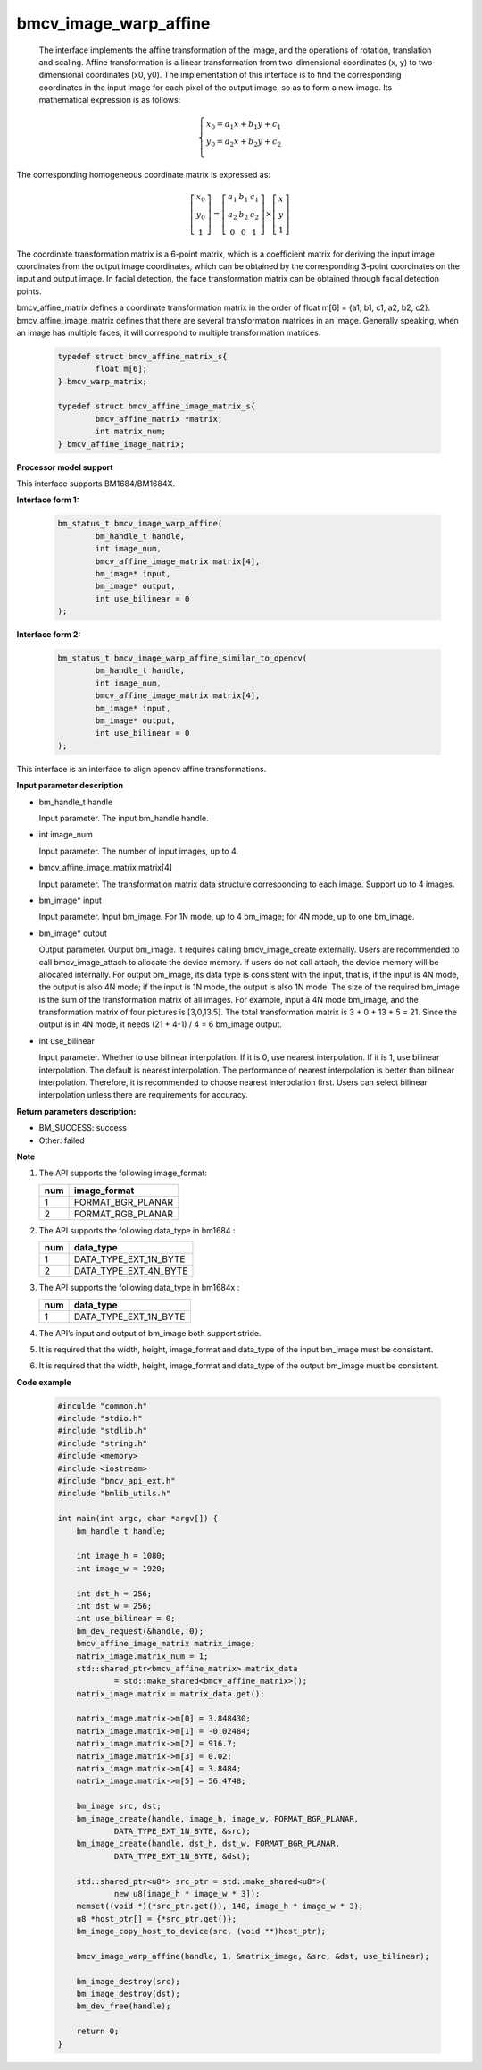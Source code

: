bmcv_image_warp_affine
======================


  The interface implements the affine transformation of the image, and the operations of rotation, translation and scaling. Affine transformation is a linear transformation from two-dimensional coordinates (x, y) to two-dimensional coordinates (x0, y0). The implementation of this interface is to find the corresponding coordinates in the input image for each pixel of the output image, so as to form a new image. Its mathematical expression is as follows:

.. math::

    \left\{
    \begin{array}{c}
    x_0=a_1x+b_1y+c_1 \\
    y_0=a_2x+b_2y+c_2 \\
    \end{array}
    \right.

The corresponding homogeneous coordinate matrix is expressed as:


.. math::

     \left[\begin{matrix} x_0 \\ y_0 \\ 1 \end{matrix} \right]=\left[\begin{matrix} a_1&b_1&c_1 \\ a_2&b_2&c_2 \\ 0&0&1 \end{matrix} \right]\times \left[\begin{matrix} x \\ y \\ 1 \end{matrix} \right]



The coordinate transformation matrix is a 6-point matrix, which is a coefficient matrix for deriving the input image coordinates from the output image coordinates, which can be obtained by the corresponding 3-point coordinates on the input and output image. In facial detection, the face transformation matrix can be obtained through facial detection points.


bmcv_affine_matrix defines a coordinate transformation matrix in the order of float m[6] = {a1, b1, c1, a2, b2, c2}.
bmcv_affine_image_matrix defines that there are several transformation matrices in an image. Generally speaking, when an image has multiple faces, it will correspond to multiple transformation matrices.

    .. code-block:: c

        typedef struct bmcv_affine_matrix_s{
                float m[6];
        } bmcv_warp_matrix;

        typedef struct bmcv_affine_image_matrix_s{
                bmcv_affine_matrix *matrix;
                int matrix_num;
        } bmcv_affine_image_matrix;


**Processor model support**

This interface supports BM1684/BM1684X.


**Interface form 1:**

    .. code-block:: c

        bm_status_t bmcv_image_warp_affine(
                bm_handle_t handle,
                int image_num,
                bmcv_affine_image_matrix matrix[4],
                bm_image* input,
                bm_image* output,
                int use_bilinear = 0
        );

**Interface form 2:**

    .. code-block:: c

        bm_status_t bmcv_image_warp_affine_similar_to_opencv(
                bm_handle_t handle,
                int image_num,
                bmcv_affine_image_matrix matrix[4],
                bm_image* input,
                bm_image* output,
                int use_bilinear = 0
        );
This interface is an interface to align opencv affine transformations.

**Input parameter description**

* bm_handle_t handle

  Input parameter. The input bm_handle handle.

* int image_num

  Input parameter. The number of input images, up to 4.

* bmcv_affine_image_matrix matrix[4]

  Input parameter. The transformation matrix data structure corresponding to each image. Support up to 4 images.

* bm_image\* input

  Input parameter. Input bm_image. For 1N mode, up to 4 bm_image; for 4N mode, up to one bm_image.

* bm_image\* output

  Output parameter. Output bm_image. It requires calling bmcv_image_create externally. Users are recommended to call bmcv_image_attach to allocate the device memory. If users do not call attach, the device memory will be allocated internally. For output bm_image, its data type is consistent with the input, that is, if the input is 4N mode, the output is also 4N mode; if the input is 1N mode, the output is also 1N mode. The size of the required bm_image is the sum of the transformation matrix of all images. For example, input a 4N mode bm_image, and the transformation matrix of four pictures is [3,0,13,5]. The total transformation matrix is 3 + 0 + 13 + 5 = 21. Since the output is in 4N mode, it needs (21 + 4-1) / 4 = 6 bm_image output.

* int use_bilinear

  Input parameter. Whether to use bilinear interpolation. If it is 0, use nearest interpolation. If it is 1, use bilinear interpolation. The default is nearest interpolation. The performance of nearest interpolation is better than bilinear interpolation. Therefore, it is recommended to choose nearest interpolation first. Users can select bilinear interpolation unless there are requirements for accuracy.


**Return parameters description:**

* BM_SUCCESS: success

* Other: failed


**Note**

1. The API supports the following image_format:

   +-----+------------------------+
   | num | image_format           |
   +=====+========================+
   |  1  | FORMAT_BGR_PLANAR      |
   +-----+------------------------+
   |  2  | FORMAT_RGB_PLANAR      |
   +-----+------------------------+

2. The API supports the following data_type in bm1684 :

   +-----+------------------------+
   | num | data_type              |
   +=====+========================+
   |  1  | DATA_TYPE_EXT_1N_BYTE  |
   +-----+------------------------+
   |  2  | DATA_TYPE_EXT_4N_BYTE  |
   +-----+------------------------+

3. The API supports the following data_type in bm1684x :

   +-----+------------------------+
   | num | data_type              |
   +=====+========================+
   |  1  | DATA_TYPE_EXT_1N_BYTE  |
   +-----+------------------------+

4. The API’s input and output of bm_image both support stride.

5. It is required that the width, height, image_format and data_type of the input bm_image must be consistent.

6. It is required that the width, height, image_format and data_type of the output bm_image must be consistent.


**Code example**

    .. code-block:: c

        #inculde "common.h"
        #include "stdio.h"
        #include "stdlib.h"
        #include "string.h"
        #include <memory>
        #include <iostream>
        #include "bmcv_api_ext.h"
        #include "bmlib_utils.h"

        int main(int argc, char *argv[]) {
            bm_handle_t handle;

            int image_h = 1080;
            int image_w = 1920;

            int dst_h = 256;
            int dst_w = 256;
            int use_bilinear = 0;
            bm_dev_request(&handle, 0);
            bmcv_affine_image_matrix matrix_image;
            matrix_image.matrix_num = 1;
            std::shared_ptr<bmcv_affine_matrix> matrix_data
                    = std::make_shared<bmcv_affine_matrix>();
            matrix_image.matrix = matrix_data.get();

            matrix_image.matrix->m[0] = 3.848430;
            matrix_image.matrix->m[1] = -0.02484;
            matrix_image.matrix->m[2] = 916.7;
            matrix_image.matrix->m[3] = 0.02;
            matrix_image.matrix->m[4] = 3.8484;
            matrix_image.matrix->m[5] = 56.4748;

            bm_image src, dst;
            bm_image_create(handle, image_h, image_w, FORMAT_BGR_PLANAR,
                    DATA_TYPE_EXT_1N_BYTE, &src);
            bm_image_create(handle, dst_h, dst_w, FORMAT_BGR_PLANAR,
                    DATA_TYPE_EXT_1N_BYTE, &dst);

            std::shared_ptr<u8*> src_ptr = std::make_shared<u8*>(
                    new u8[image_h * image_w * 3]);
            memset((void *)(*src_ptr.get()), 148, image_h * image_w * 3);
            u8 *host_ptr[] = {*src_ptr.get()};
            bm_image_copy_host_to_device(src, (void **)host_ptr);

            bmcv_image_warp_affine(handle, 1, &matrix_image, &src, &dst, use_bilinear);

            bm_image_destroy(src);
            bm_image_destroy(dst);
            bm_dev_free(handle);

            return 0;
        }



